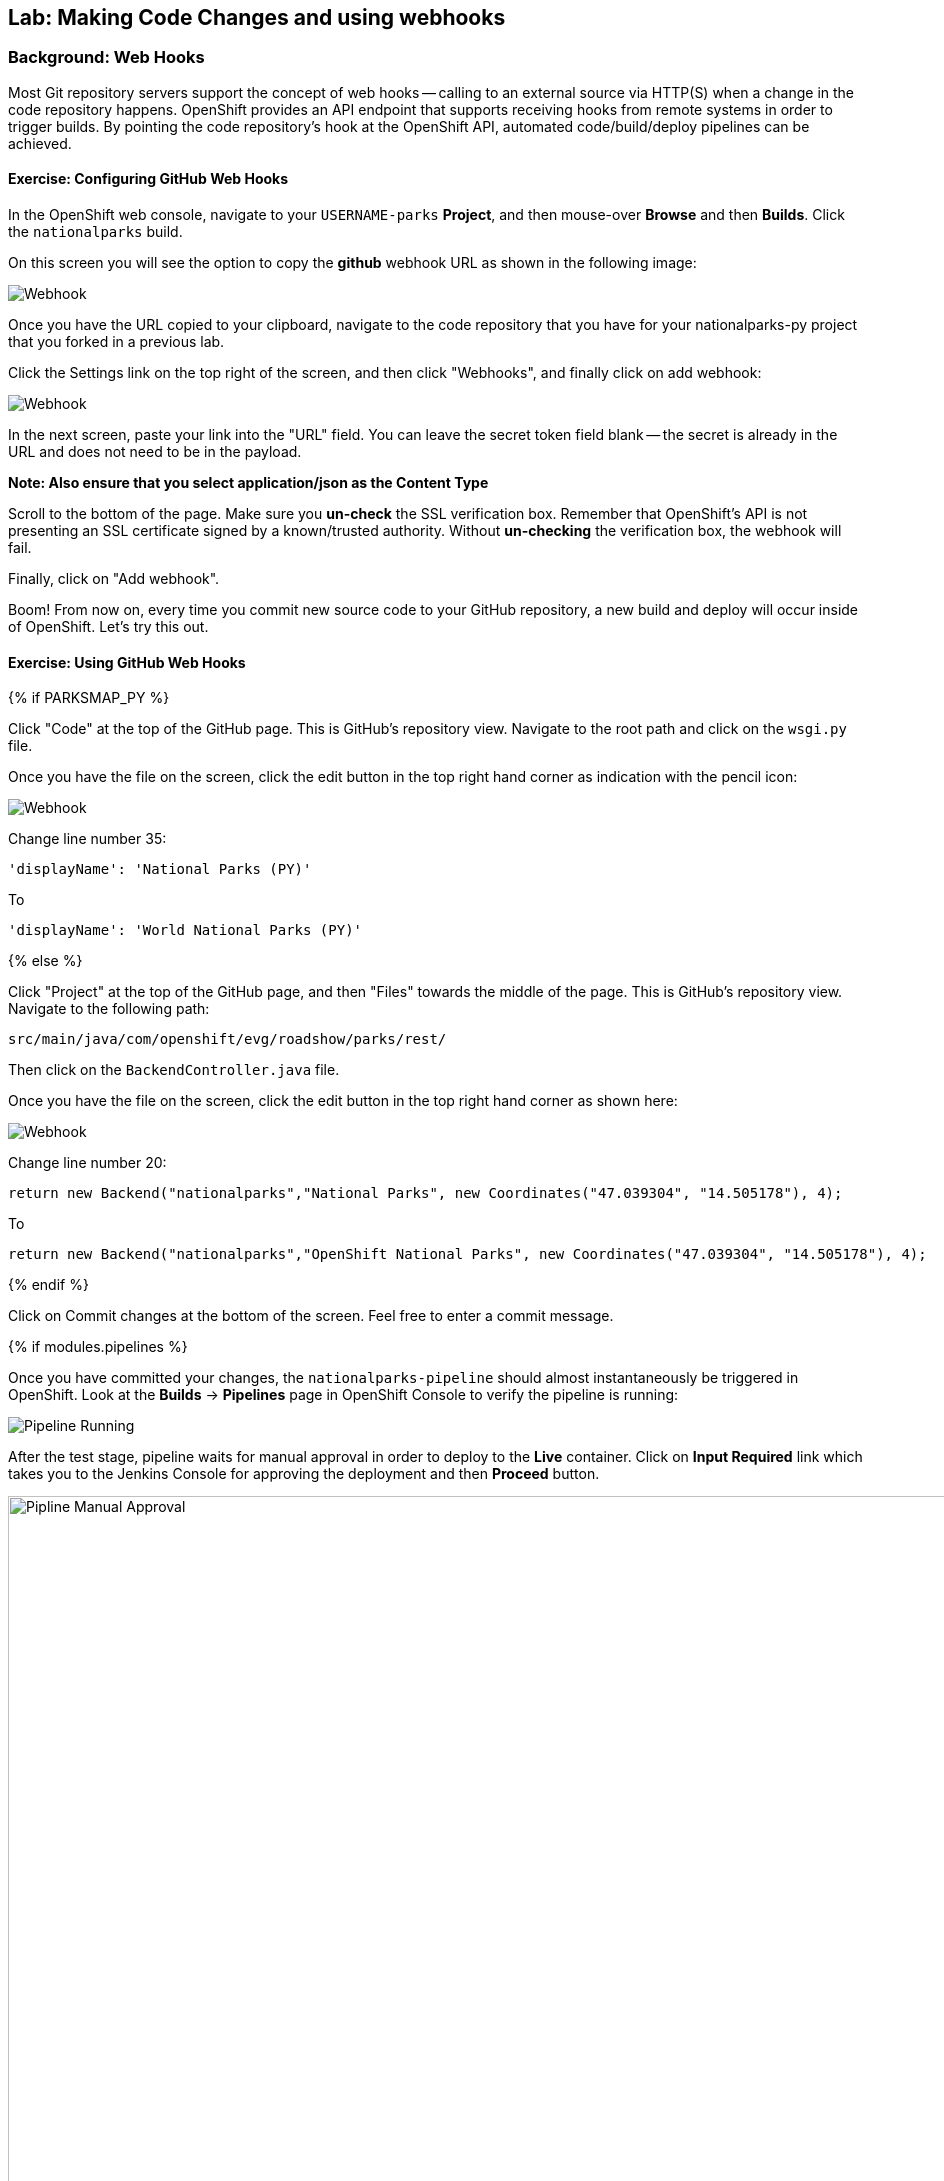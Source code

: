 ## Lab: Making Code Changes and using webhooks

### Background: Web Hooks
Most Git repository servers support the concept of web hooks -- calling to an
external source via HTTP(S) when a change in the code repository happens.
OpenShift provides an API endpoint that supports receiving hooks from
remote systems in order to trigger builds. By pointing the code repository's
hook at the OpenShift API, automated code/build/deploy pipelines can be
achieved.

#### Exercise: Configuring GitHub Web Hooks


In the OpenShift web console, navigate to your `USERNAME-parks` *Project*, and
then mouse-over *Browse* and then *Builds*. Click the `nationalparks` build.

On this screen you will see the option to copy the *github* webhook URL as shown
in the following image:

image::/images/ocp-webhook1.png[Webhook]



Once you have the URL copied to your clipboard, navigate to the code repository
that you have for your nationalparks-py project that you forked in a previous lab.


Click the Settings link on the top right of the screen, and then click "Webhooks", and finally click on add webhook:

image::/images/ocp-webhook1-github.png[Webhook]

In the next screen, paste your link into the "URL" field. You can leave the
secret token field blank -- the secret is already in the URL and does not need
to be in the payload.

**Note:  Also ensure that you select application/json as the Content Type**

Scroll to the bottom of the page. Make sure you *un-check* the SSL verification
box. Remember that OpenShift's API is not presenting an SSL certificate signed
by a known/trusted authority. Without *un-checking* the verification box, the
webhook will fail.

Finally, click on "Add webhook".


Boom! From now on, every time you commit new source code to your GitHub
repository, a new build and deploy will occur inside of OpenShift.  Let's try
this out.

#### Exercise: Using GitHub Web Hooks

{% if PARKSMAP_PY %}

Click "Code" at the top of the GitHub page. This is GitHub's repository view. Navigate to the root
path and click on the `wsgi.py` file.

Once you have the file on the screen, click the edit button in the top right
hand corner as indication with the pencil icon:

image::/images/githubedit1.png[Webhook]

Change line number 35:

[source]
----
'displayName': 'National Parks (PY)'
----

To

[source]
----
'displayName': 'World National Parks (PY)'
----

{% else %}

Click "Project" at the top of the GitHub page, and then "Files" towards the
middle of the page. This is GitHub's repository view. Navigate to the following
path:

[source]
----
src/main/java/com/openshift/evg/roadshow/parks/rest/
----

Then click on the `BackendController.java` file.

Once you have the file on the screen, click the edit button in the top right
hand corner as shown here:

image::/images/ocp-webhook5.png[Webhook]

Change line number 20:

[source]
----
return new Backend("nationalparks","National Parks", new Coordinates("47.039304", "14.505178"), 4);
----

To

[source]
----
return new Backend("nationalparks","OpenShift National Parks", new Coordinates("47.039304", "14.505178"), 4);
----

{% endif %}

Click on Commit changes at the bottom of the screen. Feel free to enter a commit
message.

{% if modules.pipelines %}

Once you have committed your changes, the `nationalparks-pipeline` should almost
instantaneously be triggered in OpenShift. Look at the *Builds* &rarr; *Pipelines*
page in OpenShift Console to verify the pipeline is running:

image::/images/ocp-webhook6-pipeline.png[Pipeline Running]

After the test stage, pipeline waits for manual approval in order to deploy to the
*Live* container. Click on *Input Required* link which takes you to the Jenkins Console
for approving the deployment and then *Proceed* button.

image::/images/pipeline-jenkins-input.png[Pipline Manual Approval,1000,align=center]

Once the pipeline execution is finished, verify your new Docker image was
automatically deployed by viewing the application in your browser:

{% else %}
Once you have committed your changes, a *Build* should almost instantaneously be
triggered in OpenShift. Look at the *Builds* page in the web console, or run the
following command to verify:

[source]
----
$ oc get builds
----

You should see that a new build is running:

[source]
----
NAME              TYPE      FROM          STATUS     STARTED          DURATION
nationalparks-1   Source    Git@b052ae6   Complete   18 hours ago     36s
nationalparks-2   Source    Git@3b26e1a   Running    43 seconds ago
----

Once the build and deploy has finished, verify your new Docker image was
automatically deployed by viewing the application in your browser:
{% endif %}

[source]
----
http://nationalparks-USERNAME-parks.apps.xxxxxxx.pixy.io/ws/info
----

You should now see the new name you have set in the JSON string returned.


#### Exercise: Rollback

OpenShift allows you to move between different versions of an application
without the need to rebuild each time. Every version (past builds) of the
application exists as a Docker-formatted image in the OpenShift registry. Using
the `oc rollback` and `oc deploy` commands you can move back- or forward between
various versions of applications.

In order to perform a rollback, you need to know the name of the *Deployment Config*
which has deployed the application:

[source]
----
$ oc get dc
----

The output will be similar to the following:

[source]
----
NAME            REVISION   DESIRED   CURRENT   TRIGGERED BY
mongodb         1          1         1         config,image(mongodb:3.2)
nationalparks   2          1         1         config,image(nationalparks:{{NATIONALPARKS_VERSION}})
parksmap        1          1         1         config,image(parksmap:{{PARKSMAP_VERSION}})
----

Now run the following command to rollback the latest code change:

[source]
----
oc rollback nationalparks

#3 rolled back to nationalparks-1
Warning: the following images triggers were disabled: nationalparks:latest
  You can re-enable them with: oc set triggers dc/nationalparks --auto
----

Once the deploy is complete, verify that the page header is reverted to the
original header by viewing the application in your browser.

[source]
----
http://nationalparks-USERNAME-parks.apps.xxxxxx.pixy.io/ws/info
----

[NOTE]
====
Automatic deployment of new images is disabled as part of the rollback
to prevent unwanted deployments soon after the rollback is complete. To re-enable
the automatic deployments run this:

[source]
----
oc deploy nationalparks --enable-triggers
----
====

#### Exercise: Rollforward

Just like you performed a rollback, you can also perform a roll-forward using
the same command. You'll notice above that when you requested a roll*back*, it
caused a new deployment (#3). In essence, we always move forwards in OpenShift,
even if we are going "back".

* We know that the first deployment (#1) was the initial build.
* We know that the second deployment (#2) was the new code (OpenShift National
  Parks)
* We know that the third deployment (#3) was our rollback to the first
  "version".

So, if we want to return to the "new code" version, that is deployment #2.

[source]
----
oc rollback nationalparks-2

#4 rolled back to nationalparks-2
Warning: the following images triggers were disabled: nationalparks:latest
  You can re-enable them with: oc set triggers dc/nationalparks --auto
----

Cool!
